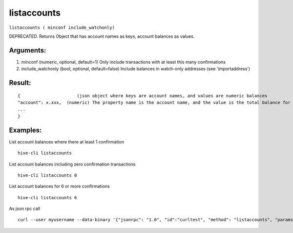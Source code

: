 .. This file is licensed under the Apache License 2.0 available on  http://www.apache.org/licenses/. 

listaccounts
============

``listaccounts ( minconf include_watchonly)``

DEPRECATED. Returns Object that has account names as keys, account balances as values.

Arguments:
~~~~~~~~~~

1. minconf             (numeric, optional, default=1) Only include transactions with at least this many confirmations
2. include_watchonly   (bool, optional, default=false) Include balances in watch-only addresses (see 'importaddress')

Result:
~~~~~~~

::
  
  {                      (json object where keys are account names, and values are numeric balances
  "account": x.xxx,  (numeric) The property name is the account name, and the value is the total balance for the account.
  ...
  }

Examples:
~~~~~~~~~

List account balances where there at least 1 confirmation

::
  
  hive-cli listaccounts 

List account balances including zero confirmation transactions

::
  
  hive-cli listaccounts 0

List account balances for 6 or more confirmations

::
  
  hive-cli listaccounts 6

As json rpc call

::
  
  curl --user myusername --data-binary '{"jsonrpc": "1.0", "id":"curltest", "method": "listaccounts", "params": [6] }' -H 'content-type: text/plain;' http://127.0.0.1:9766/

